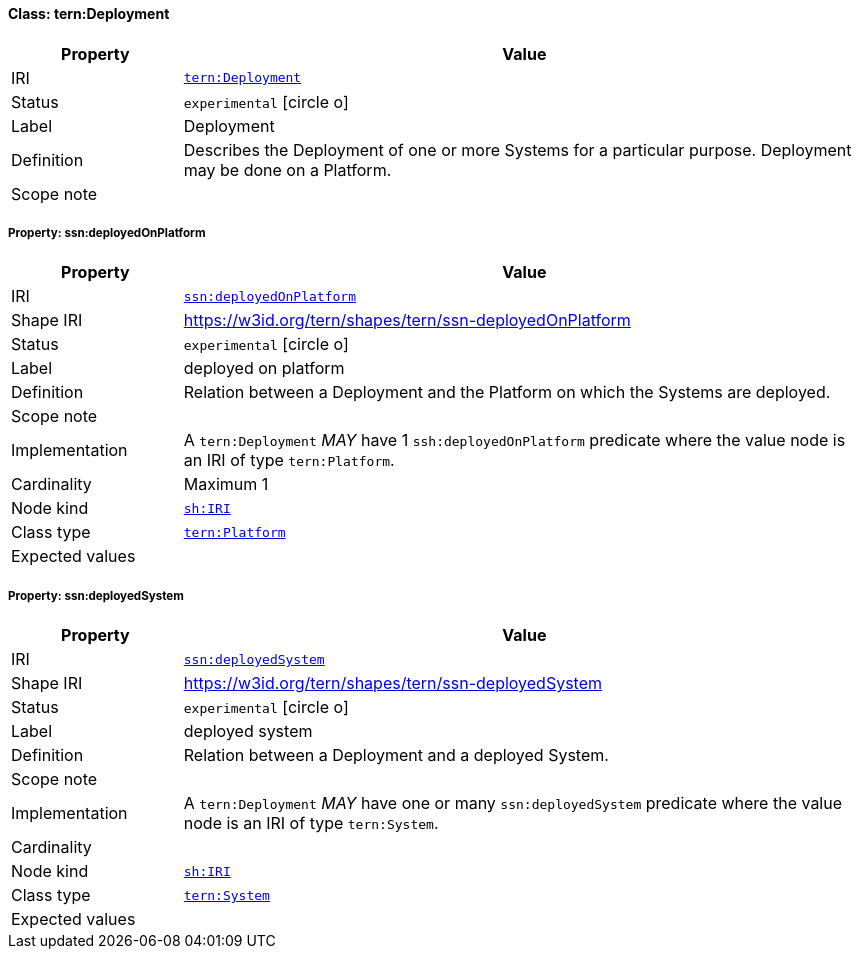 
[#class-tern:Deployment]
==== Class: tern:Deployment

[cols="1,4"]
|===
| Property | Value

| IRI | link:https://w3id.org/tern/ontologies/tern/Deployment[`tern:Deployment`]
| Status | `experimental` icon:circle-o[]
| Label | Deployment
| Definition | Describes the Deployment of one or more Systems for a particular purpose. Deployment may be done on a Platform.

| Scope note | 
|===


[#class-tern:Deployment-ssn:deployedOnPlatform]
===== Property: ssn:deployedOnPlatform
[cols="1,4"]
|===
| Property | Value

| IRI | http://www.w3.org/ns/ssn/deployedOnPlatform[`ssn:deployedOnPlatform`]
| Shape IRI | https://w3id.org/tern/shapes/tern/ssn-deployedOnPlatform
| Status | `experimental` icon:circle-o[]
| Label | deployed on platform
| Definition | Relation between a Deployment and the Platform on which the Systems are deployed.
| Scope note | 
| Implementation | A `tern:Deployment` _MAY_ have 1 `ssh:deployedOnPlatform` predicate where the value node is an IRI of type `tern:Platform`.
| Cardinality | Maximum 1
| Node kind | link:http://www.w3.org/ns/shacl#IRI[`sh:IRI`]
| Class type | link:https://w3id.org/tern/ontologies/tern/Platform[`tern:Platform`]
| Expected values | 
|===

[#class-tern:Deployment-ssn:deployedSystem]
===== Property: ssn:deployedSystem
[cols="1,4"]
|===
| Property | Value

| IRI | http://www.w3.org/ns/ssn/deployedSystem[`ssn:deployedSystem`]
| Shape IRI | https://w3id.org/tern/shapes/tern/ssn-deployedSystem
| Status | `experimental` icon:circle-o[]
| Label | deployed system
| Definition | Relation between a Deployment and a deployed System.
| Scope note | 
| Implementation | A `tern:Deployment` _MAY_ have one or many `ssn:deployedSystem` predicate where the value node is an IRI of type `tern:System`.
| Cardinality | 
| Node kind | link:http://www.w3.org/ns/shacl#IRI[`sh:IRI`]
| Class type | link:https://w3id.org/tern/ontologies/tern/System[`tern:System`]
| Expected values | 
|===

